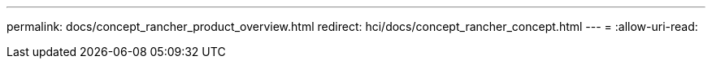 ---
permalink: docs/concept_rancher_product_overview.html 
redirect: hci/docs/concept_rancher_concept.html 
---
= 
:allow-uri-read: 


